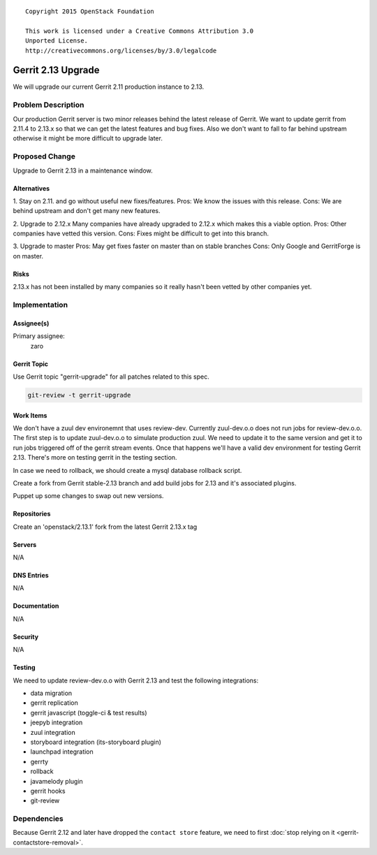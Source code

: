 ::

  Copyright 2015 OpenStack Foundation

  This work is licensed under a Creative Commons Attribution 3.0
  Unported License.
  http://creativecommons.org/licenses/by/3.0/legalcode

===================
Gerrit 2.13 Upgrade
===================

We will upgrade our current Gerrit 2.11 production instance to 2.13.

Problem Description
===================

Our production Gerrit server is two minor releases behind the latest
release of Gerrit.  We want to update gerrit from 2.11.4 to 2.13.x so
that we can get the latest features and bug fixes.  Also we don't
want to fall to far behind upstream otherwise it might be more
difficult to upgrade later.


Proposed Change
===============

Upgrade to Gerrit 2.13 in a maintenance window.

Alternatives
------------

1. Stay on 2.11. and go without useful new fixes/features.
Pros: We know the issues with this release.
Cons: We are behind upstream and don't get many new features.

2. Upgrade to 2.12.x
Many companies have already upgraded to 2.12.x which makes this a viable
option.
Pros: Other companies have vetted this version.
Cons: Fixes might be difficult to get into this branch.

3. Upgrade to master
Pros: May get fixes faster on master than on stable branches
Cons: Only Google and GerritForge is on master.

Risks
-----

2.13.x has not been installed by many companies so it really hasn't been
vetted by other companies yet.

Implementation
==============

Assignee(s)
-----------

Primary assignee:
  zaro


Gerrit Topic
------------

Use Gerrit topic "gerrit-upgrade" for all patches related to this spec.

.. code-block:: bash

    git-review -t gerrit-upgrade

Work Items
----------

We don't have a zuul dev environemnt that uses review-dev. Currently zuul-dev.o.o
does not run jobs for review-dev.o.o. The first step is to update zuul-dev.o.o to
simulate production zuul.  We need to update it to the same version and get it to
run jobs triggered off of the gerrit stream events.  Once that happens we'll have
a valid dev environment for testing Gerrit 2.13.  There's more on testing gerrit
in the testing section.

In case we need to rollback, we should create a mysql database rollback script.

Create a fork from Gerrit stable-2.13 branch and add build jobs for 2.13 and it's
associated plugins.

Puppet up some changes to swap out new versions.


Repositories
------------

Create an 'openstack/2.13.1' fork from the latest Gerrit 2.13.x tag


Servers
-------

N/A

DNS Entries
-----------

N/A

Documentation
-------------

N/A

Security
--------

N/A

Testing
-------

We need to update review-dev.o.o with Gerrit 2.13 and test the
following integrations:

- data migration
- gerrit replication
- gerrit javascript (toggle-ci & test results)
- jeepyb integration
- zuul integration
- storyboard integration (its-storyboard plugin)
- launchpad integration
- gerrty
- rollback
- javamelody plugin
- gerrit hooks
- git-review


Dependencies
============

Because Gerrit 2.12 and later have dropped the ``contact store``
feature, we need to first :doc:`stop relying on it
<gerrit-contactstore-removal>`.
